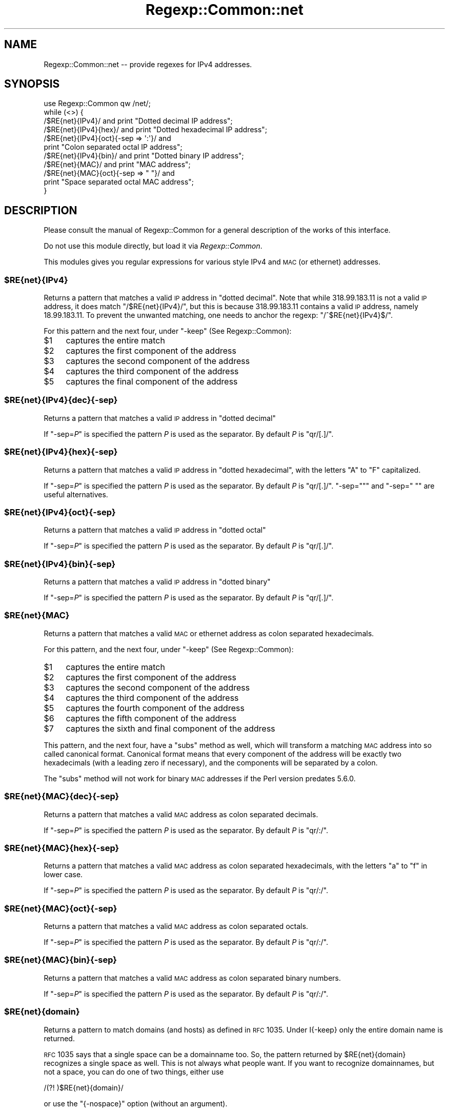 .\" Automatically generated by Pod::Man 2.23 (Pod::Simple 3.14)
.\"
.\" Standard preamble:
.\" ========================================================================
.de Sp \" Vertical space (when we can't use .PP)
.if t .sp .5v
.if n .sp
..
.de Vb \" Begin verbatim text
.ft CW
.nf
.ne \\$1
..
.de Ve \" End verbatim text
.ft R
.fi
..
.\" Set up some character translations and predefined strings.  \*(-- will
.\" give an unbreakable dash, \*(PI will give pi, \*(L" will give a left
.\" double quote, and \*(R" will give a right double quote.  \*(C+ will
.\" give a nicer C++.  Capital omega is used to do unbreakable dashes and
.\" therefore won't be available.  \*(C` and \*(C' expand to `' in nroff,
.\" nothing in troff, for use with C<>.
.tr \(*W-
.ds C+ C\v'-.1v'\h'-1p'\s-2+\h'-1p'+\s0\v'.1v'\h'-1p'
.ie n \{\
.    ds -- \(*W-
.    ds PI pi
.    if (\n(.H=4u)&(1m=24u) .ds -- \(*W\h'-12u'\(*W\h'-12u'-\" diablo 10 pitch
.    if (\n(.H=4u)&(1m=20u) .ds -- \(*W\h'-12u'\(*W\h'-8u'-\"  diablo 12 pitch
.    ds L" ""
.    ds R" ""
.    ds C` ""
.    ds C' ""
'br\}
.el\{\
.    ds -- \|\(em\|
.    ds PI \(*p
.    ds L" ``
.    ds R" ''
'br\}
.\"
.\" Escape single quotes in literal strings from groff's Unicode transform.
.ie \n(.g .ds Aq \(aq
.el       .ds Aq '
.\"
.\" If the F register is turned on, we'll generate index entries on stderr for
.\" titles (.TH), headers (.SH), subsections (.SS), items (.Ip), and index
.\" entries marked with X<> in POD.  Of course, you'll have to process the
.\" output yourself in some meaningful fashion.
.ie \nF \{\
.    de IX
.    tm Index:\\$1\t\\n%\t"\\$2"
..
.    nr % 0
.    rr F
.\}
.el \{\
.    de IX
..
.\}
.\"
.\" Accent mark definitions (@(#)ms.acc 1.5 88/02/08 SMI; from UCB 4.2).
.\" Fear.  Run.  Save yourself.  No user-serviceable parts.
.    \" fudge factors for nroff and troff
.if n \{\
.    ds #H 0
.    ds #V .8m
.    ds #F .3m
.    ds #[ \f1
.    ds #] \fP
.\}
.if t \{\
.    ds #H ((1u-(\\\\n(.fu%2u))*.13m)
.    ds #V .6m
.    ds #F 0
.    ds #[ \&
.    ds #] \&
.\}
.    \" simple accents for nroff and troff
.if n \{\
.    ds ' \&
.    ds ` \&
.    ds ^ \&
.    ds , \&
.    ds ~ ~
.    ds /
.\}
.if t \{\
.    ds ' \\k:\h'-(\\n(.wu*8/10-\*(#H)'\'\h"|\\n:u"
.    ds ` \\k:\h'-(\\n(.wu*8/10-\*(#H)'\`\h'|\\n:u'
.    ds ^ \\k:\h'-(\\n(.wu*10/11-\*(#H)'^\h'|\\n:u'
.    ds , \\k:\h'-(\\n(.wu*8/10)',\h'|\\n:u'
.    ds ~ \\k:\h'-(\\n(.wu-\*(#H-.1m)'~\h'|\\n:u'
.    ds / \\k:\h'-(\\n(.wu*8/10-\*(#H)'\z\(sl\h'|\\n:u'
.\}
.    \" troff and (daisy-wheel) nroff accents
.ds : \\k:\h'-(\\n(.wu*8/10-\*(#H+.1m+\*(#F)'\v'-\*(#V'\z.\h'.2m+\*(#F'.\h'|\\n:u'\v'\*(#V'
.ds 8 \h'\*(#H'\(*b\h'-\*(#H'
.ds o \\k:\h'-(\\n(.wu+\w'\(de'u-\*(#H)/2u'\v'-.3n'\*(#[\z\(de\v'.3n'\h'|\\n:u'\*(#]
.ds d- \h'\*(#H'\(pd\h'-\w'~'u'\v'-.25m'\f2\(hy\fP\v'.25m'\h'-\*(#H'
.ds D- D\\k:\h'-\w'D'u'\v'-.11m'\z\(hy\v'.11m'\h'|\\n:u'
.ds th \*(#[\v'.3m'\s+1I\s-1\v'-.3m'\h'-(\w'I'u*2/3)'\s-1o\s+1\*(#]
.ds Th \*(#[\s+2I\s-2\h'-\w'I'u*3/5'\v'-.3m'o\v'.3m'\*(#]
.ds ae a\h'-(\w'a'u*4/10)'e
.ds Ae A\h'-(\w'A'u*4/10)'E
.    \" corrections for vroff
.if v .ds ~ \\k:\h'-(\\n(.wu*9/10-\*(#H)'\s-2\u~\d\s+2\h'|\\n:u'
.if v .ds ^ \\k:\h'-(\\n(.wu*10/11-\*(#H)'\v'-.4m'^\v'.4m'\h'|\\n:u'
.    \" for low resolution devices (crt and lpr)
.if \n(.H>23 .if \n(.V>19 \
\{\
.    ds : e
.    ds 8 ss
.    ds o a
.    ds d- d\h'-1'\(ga
.    ds D- D\h'-1'\(hy
.    ds th \o'bp'
.    ds Th \o'LP'
.    ds ae ae
.    ds Ae AE
.\}
.rm #[ #] #H #V #F C
.\" ========================================================================
.\"
.IX Title "Regexp::Common::net 3"
.TH Regexp::Common::net 3 "2010-01-02" "perl v5.12.1" "User Contributed Perl Documentation"
.\" For nroff, turn off justification.  Always turn off hyphenation; it makes
.\" way too many mistakes in technical documents.
.if n .ad l
.nh
.SH "NAME"
Regexp::Common::net \-\- provide regexes for IPv4 addresses.
.SH "SYNOPSIS"
.IX Header "SYNOPSIS"
.Vb 1
\&    use Regexp::Common qw /net/;
\&
\&    while (<>) {
\&        /$RE{net}{IPv4}/       and print "Dotted decimal IP address";
\&        /$RE{net}{IPv4}{hex}/  and print "Dotted hexadecimal IP address";
\&        /$RE{net}{IPv4}{oct}{\-sep => \*(Aq:\*(Aq}/ and
\&                               print "Colon separated octal IP address";
\&        /$RE{net}{IPv4}{bin}/  and print "Dotted binary IP address";
\&        /$RE{net}{MAC}/        and print "MAC address";
\&        /$RE{net}{MAC}{oct}{\-sep => " "}/ and
\&                               print "Space separated octal MAC address";
\&    }
.Ve
.SH "DESCRIPTION"
.IX Header "DESCRIPTION"
Please consult the manual of Regexp::Common for a general description
of the works of this interface.
.PP
Do not use this module directly, but load it via \fIRegexp::Common\fR.
.PP
This modules gives you regular expressions for various style IPv4 
and \s-1MAC\s0 (or ethernet) addresses.
.ie n .SS "$RE{net}{IPv4}"
.el .SS "\f(CW$RE{net}{IPv4}\fP"
.IX Subsection "$RE{net}{IPv4}"
Returns a pattern that matches a valid \s-1IP\s0 address in \*(L"dotted decimal\*(R".
Note that while \f(CW318.99.183.11\fR is not a valid \s-1IP\s0 address, it does
match \f(CW\*(C`/$RE{net}{IPv4}/\*(C'\fR, but this is because \f(CW318.99.183.11\fR contains
a valid \s-1IP\s0 address, namely \f(CW18.99.183.11\fR. To prevent the unwanted
matching, one needs to anchor the regexp: \f(CW\*(C`/^$RE{net}{IPv4}$/\*(C'\fR.
.PP
For this pattern and the next four, under \f(CW\*(C`\-keep\*(C'\fR (See Regexp::Common):
.ie n .IP "$1" 4
.el .IP "\f(CW$1\fR" 4
.IX Item "$1"
captures the entire match
.ie n .IP "$2" 4
.el .IP "\f(CW$2\fR" 4
.IX Item "$2"
captures the first component of the address
.ie n .IP "$3" 4
.el .IP "\f(CW$3\fR" 4
.IX Item "$3"
captures the second component of the address
.ie n .IP "$4" 4
.el .IP "\f(CW$4\fR" 4
.IX Item "$4"
captures the third component of the address
.ie n .IP "$5" 4
.el .IP "\f(CW$5\fR" 4
.IX Item "$5"
captures the final component of the address
.ie n .SS "$RE{net}{IPv4}{dec}{\-sep}"
.el .SS "\f(CW$RE{net}{IPv4}{dec}{\-sep}\fP"
.IX Subsection "$RE{net}{IPv4}{dec}{-sep}"
Returns a pattern that matches a valid \s-1IP\s0 address in \*(L"dotted decimal\*(R"
.PP
If \f(CW\*(C`\-sep=\f(CIP\f(CW\*(C'\fR is specified the pattern \fIP\fR is used as the separator.
By default \fIP\fR is \f(CW\*(C`qr/[.]/\*(C'\fR.
.ie n .SS "$RE{net}{IPv4}{hex}{\-sep}"
.el .SS "\f(CW$RE{net}{IPv4}{hex}{\-sep}\fP"
.IX Subsection "$RE{net}{IPv4}{hex}{-sep}"
Returns a pattern that matches a valid \s-1IP\s0 address in \*(L"dotted hexadecimal\*(R",
with the letters \f(CW\*(C`A\*(C'\fR to \f(CW\*(C`F\*(C'\fR capitalized.
.PP
If \f(CW\*(C`\-sep=\f(CIP\f(CW\*(C'\fR is specified the pattern \fIP\fR is used as the separator.
By default \fIP\fR is \f(CW\*(C`qr/[.]/\*(C'\fR. \f(CW\*(C`\-sep=""\*(C'\fR and
\&\f(CW\*(C`\-sep=" "\*(C'\fR are useful alternatives.
.ie n .SS "$RE{net}{IPv4}{oct}{\-sep}"
.el .SS "\f(CW$RE{net}{IPv4}{oct}{\-sep}\fP"
.IX Subsection "$RE{net}{IPv4}{oct}{-sep}"
Returns a pattern that matches a valid \s-1IP\s0 address in \*(L"dotted octal\*(R"
.PP
If \f(CW\*(C`\-sep=\f(CIP\f(CW\*(C'\fR is specified the pattern \fIP\fR is used as the separator.
By default \fIP\fR is \f(CW\*(C`qr/[.]/\*(C'\fR.
.ie n .SS "$RE{net}{IPv4}{bin}{\-sep}"
.el .SS "\f(CW$RE{net}{IPv4}{bin}{\-sep}\fP"
.IX Subsection "$RE{net}{IPv4}{bin}{-sep}"
Returns a pattern that matches a valid \s-1IP\s0 address in \*(L"dotted binary\*(R"
.PP
If \f(CW\*(C`\-sep=\f(CIP\f(CW\*(C'\fR is specified the pattern \fIP\fR is used as the separator.
By default \fIP\fR is \f(CW\*(C`qr/[.]/\*(C'\fR.
.ie n .SS "$RE{net}{MAC}"
.el .SS "\f(CW$RE{net}{MAC}\fP"
.IX Subsection "$RE{net}{MAC}"
Returns a pattern that matches a valid \s-1MAC\s0 or ethernet address as
colon separated hexadecimals.
.PP
For this pattern, and the next four, under \f(CW\*(C`\-keep\*(C'\fR (See Regexp::Common):
.ie n .IP "$1" 4
.el .IP "\f(CW$1\fR" 4
.IX Item "$1"
captures the entire match
.ie n .IP "$2" 4
.el .IP "\f(CW$2\fR" 4
.IX Item "$2"
captures the first component of the address
.ie n .IP "$3" 4
.el .IP "\f(CW$3\fR" 4
.IX Item "$3"
captures the second component of the address
.ie n .IP "$4" 4
.el .IP "\f(CW$4\fR" 4
.IX Item "$4"
captures the third component of the address
.ie n .IP "$5" 4
.el .IP "\f(CW$5\fR" 4
.IX Item "$5"
captures the fourth component of the address
.ie n .IP "$6" 4
.el .IP "\f(CW$6\fR" 4
.IX Item "$6"
captures the fifth component of the address
.ie n .IP "$7" 4
.el .IP "\f(CW$7\fR" 4
.IX Item "$7"
captures the sixth and final component of the address
.PP
This pattern, and the next four, have a \f(CW\*(C`subs\*(C'\fR method as well, which
will transform a matching \s-1MAC\s0 address into so called canonical format.
Canonical format means that every component of the address will be
exactly two hexadecimals (with a leading zero if necessary), and the
components will be separated by a colon.
.PP
The \f(CW\*(C`subs\*(C'\fR method will not work for binary \s-1MAC\s0 addresses if the
Perl version predates 5.6.0.
.ie n .SS "$RE{net}{MAC}{dec}{\-sep}"
.el .SS "\f(CW$RE{net}{MAC}{dec}{\-sep}\fP"
.IX Subsection "$RE{net}{MAC}{dec}{-sep}"
Returns a pattern that matches a valid \s-1MAC\s0 address as colon separated
decimals.
.PP
If \f(CW\*(C`\-sep=\f(CIP\f(CW\*(C'\fR is specified the pattern \fIP\fR is used as the separator.
By default \fIP\fR is \f(CW\*(C`qr/:/\*(C'\fR.
.ie n .SS "$RE{net}{MAC}{hex}{\-sep}"
.el .SS "\f(CW$RE{net}{MAC}{hex}{\-sep}\fP"
.IX Subsection "$RE{net}{MAC}{hex}{-sep}"
Returns a pattern that matches a valid \s-1MAC\s0 address as colon separated
hexadecimals, with the letters \f(CW\*(C`a\*(C'\fR to \f(CW\*(C`f\*(C'\fR in lower case.
.PP
If \f(CW\*(C`\-sep=\f(CIP\f(CW\*(C'\fR is specified the pattern \fIP\fR is used as the separator.
By default \fIP\fR is \f(CW\*(C`qr/:/\*(C'\fR.
.ie n .SS "$RE{net}{MAC}{oct}{\-sep}"
.el .SS "\f(CW$RE{net}{MAC}{oct}{\-sep}\fP"
.IX Subsection "$RE{net}{MAC}{oct}{-sep}"
Returns a pattern that matches a valid \s-1MAC\s0 address as colon separated
octals.
.PP
If \f(CW\*(C`\-sep=\f(CIP\f(CW\*(C'\fR is specified the pattern \fIP\fR is used as the separator.
By default \fIP\fR is \f(CW\*(C`qr/:/\*(C'\fR.
.ie n .SS "$RE{net}{MAC}{bin}{\-sep}"
.el .SS "\f(CW$RE{net}{MAC}{bin}{\-sep}\fP"
.IX Subsection "$RE{net}{MAC}{bin}{-sep}"
Returns a pattern that matches a valid \s-1MAC\s0 address as colon separated
binary numbers.
.PP
If \f(CW\*(C`\-sep=\f(CIP\f(CW\*(C'\fR is specified the pattern \fIP\fR is used as the separator.
By default \fIP\fR is \f(CW\*(C`qr/:/\*(C'\fR.
.ie n .SS "$RE{net}{domain}"
.el .SS "\f(CW$RE\fP{net}{domain}"
.IX Subsection "$RE{net}{domain}"
Returns a pattern to match domains (and hosts) as defined in \s-1RFC\s0 1035.
Under I{\-keep} only the entire domain name is returned.
.PP
\&\s-1RFC\s0 1035 says that a single space can be a domainname too. So, the
pattern returned by \f(CW$RE{net}{domain}\fR recognizes a single space
as well. This is not always what people want. If you want to recognize
domainnames, but not a space, you can do one of two things, either use
.PP
.Vb 1
\&    /(?! )$RE{net}{domain}/
.Ve
.PP
or use the \f(CW\*(C`{\-nospace}\*(C'\fR option (without an argument).
.SH "REFERENCES"
.IX Header "REFERENCES"
.IP "\fB\s-1RFC\s0 1035\fR" 4
.IX Item "RFC 1035"
Mockapetris, P.: \fI\s-1DOMAIN\s0 \s-1NAMES\s0 \- \s-1IMPLEMENTATION\s0 \s-1AND\s0 \s-1SPECIFICATION\s0\fR.
November 1987.
.SH "SEE ALSO"
.IX Header "SEE ALSO"
Regexp::Common for a general description of how to use this interface.
.SH "AUTHOR"
.IX Header "AUTHOR"
Damian Conway \fIdamian@conway.org\fR.
.SH "MAINTAINANCE"
.IX Header "MAINTAINANCE"
This package is maintained by Abigail (\fIregexp\-common@abigail.be\fR).
.SH "BUGS AND IRRITATIONS"
.IX Header "BUGS AND IRRITATIONS"
Bound to be plenty.
.PP
For a start, there are many common regexes missing.
Send them in to \fIregexp\-common@abigail.be\fR.
.SH "LICENSE and COPYRIGHT"
.IX Header "LICENSE and COPYRIGHT"
This software is Copyright (c) 2001 \- 2009, Damian Conway and Abigail.
.PP
This module is free software, and maybe used under any of the following
licenses:
.PP
.Vb 4
\& 1) The Perl Artistic License.     See the file COPYRIGHT.AL.
\& 2) The Perl Artistic License 2.0. See the file COPYRIGHT.AL2.
\& 3) The BSD Licence.               See the file COPYRIGHT.BSD.
\& 4) The MIT Licence.               See the file COPYRIGHT.MIT.
.Ve
